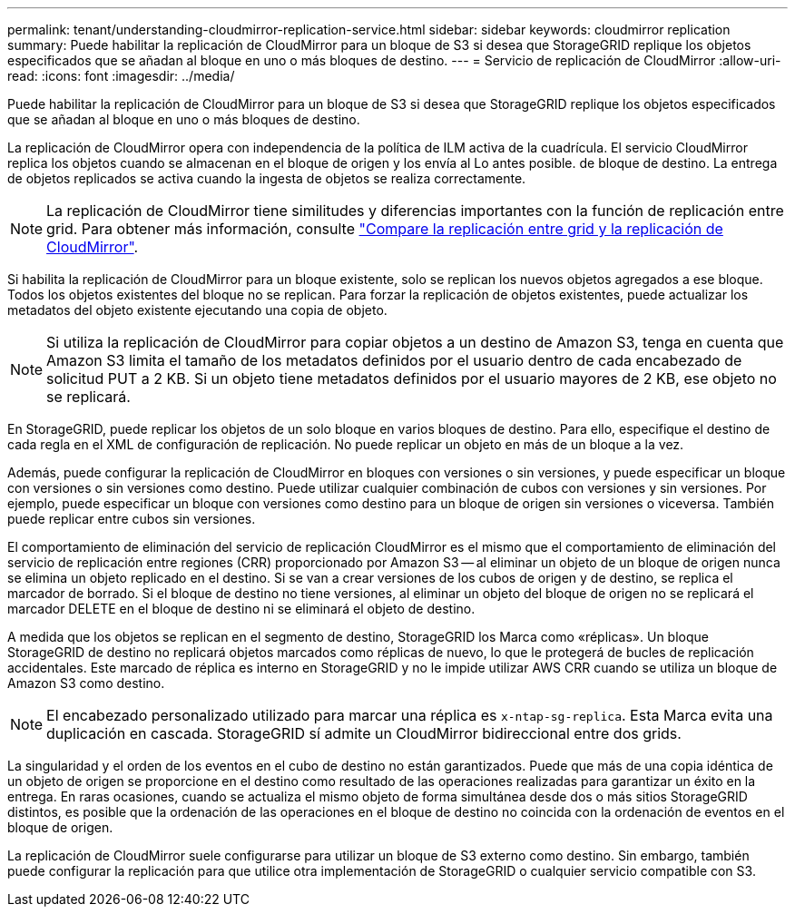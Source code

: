 ---
permalink: tenant/understanding-cloudmirror-replication-service.html 
sidebar: sidebar 
keywords: cloudmirror replication 
summary: Puede habilitar la replicación de CloudMirror para un bloque de S3 si desea que StorageGRID replique los objetos especificados que se añadan al bloque en uno o más bloques de destino. 
---
= Servicio de replicación de CloudMirror
:allow-uri-read: 
:icons: font
:imagesdir: ../media/


[role="lead"]
Puede habilitar la replicación de CloudMirror para un bloque de S3 si desea que StorageGRID replique los objetos especificados que se añadan al bloque en uno o más bloques de destino.

La replicación de CloudMirror opera con independencia de la política de ILM activa de la cuadrícula. El servicio CloudMirror replica los objetos cuando se almacenan en el bloque de origen y los envía al Lo antes posible. de bloque de destino. La entrega de objetos replicados se activa cuando la ingesta de objetos se realiza correctamente.


NOTE: La replicación de CloudMirror tiene similitudes y diferencias importantes con la función de replicación entre grid. Para obtener más información, consulte link:../admin/grid-federation-compare-cgr-to-cloudmirror.html["Compare la replicación entre grid y la replicación de CloudMirror"].

Si habilita la replicación de CloudMirror para un bloque existente, solo se replican los nuevos objetos agregados a ese bloque. Todos los objetos existentes del bloque no se replican. Para forzar la replicación de objetos existentes, puede actualizar los metadatos del objeto existente ejecutando una copia de objeto.


NOTE: Si utiliza la replicación de CloudMirror para copiar objetos a un destino de Amazon S3, tenga en cuenta que Amazon S3 limita el tamaño de los metadatos definidos por el usuario dentro de cada encabezado de solicitud PUT a 2 KB. Si un objeto tiene metadatos definidos por el usuario mayores de 2 KB, ese objeto no se replicará.

En StorageGRID, puede replicar los objetos de un solo bloque en varios bloques de destino. Para ello, especifique el destino de cada regla en el XML de configuración de replicación. No puede replicar un objeto en más de un bloque a la vez.

Además, puede configurar la replicación de CloudMirror en bloques con versiones o sin versiones, y puede especificar un bloque con versiones o sin versiones como destino. Puede utilizar cualquier combinación de cubos con versiones y sin versiones. Por ejemplo, puede especificar un bloque con versiones como destino para un bloque de origen sin versiones o viceversa. También puede replicar entre cubos sin versiones.

El comportamiento de eliminación del servicio de replicación CloudMirror es el mismo que el comportamiento de eliminación del servicio de replicación entre regiones (CRR) proporcionado por Amazon S3 -- al eliminar un objeto de un bloque de origen nunca se elimina un objeto replicado en el destino. Si se van a crear versiones de los cubos de origen y de destino, se replica el marcador de borrado. Si el bloque de destino no tiene versiones, al eliminar un objeto del bloque de origen no se replicará el marcador DELETE en el bloque de destino ni se eliminará el objeto de destino.

A medida que los objetos se replican en el segmento de destino, StorageGRID los Marca como «réplicas». Un bloque StorageGRID de destino no replicará objetos marcados como réplicas de nuevo, lo que le protegerá de bucles de replicación accidentales. Este marcado de réplica es interno en StorageGRID y no le impide utilizar AWS CRR cuando se utiliza un bloque de Amazon S3 como destino.


NOTE: El encabezado personalizado utilizado para marcar una réplica es `x-ntap-sg-replica`. Esta Marca evita una duplicación en cascada. StorageGRID sí admite un CloudMirror bidireccional entre dos grids.

La singularidad y el orden de los eventos en el cubo de destino no están garantizados. Puede que más de una copia idéntica de un objeto de origen se proporcione en el destino como resultado de las operaciones realizadas para garantizar un éxito en la entrega. En raras ocasiones, cuando se actualiza el mismo objeto de forma simultánea desde dos o más sitios StorageGRID distintos, es posible que la ordenación de las operaciones en el bloque de destino no coincida con la ordenación de eventos en el bloque de origen.

La replicación de CloudMirror suele configurarse para utilizar un bloque de S3 externo como destino. Sin embargo, también puede configurar la replicación para que utilice otra implementación de StorageGRID o cualquier servicio compatible con S3.
